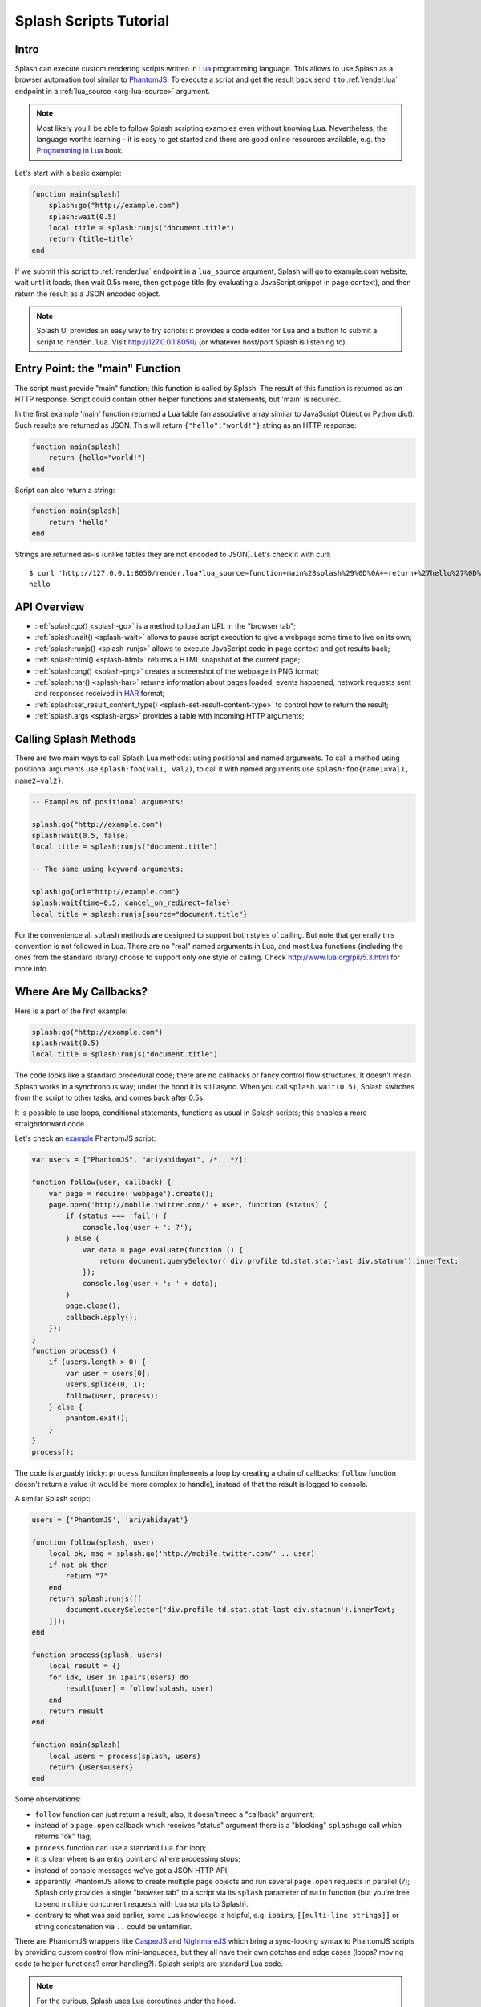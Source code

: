.. _scripting-tutorial:

Splash Scripts Tutorial
=======================

Intro
-----

Splash can execute custom rendering scripts written in Lua_ programming language.
This allows to use Splash as a browser automation tool similar to PhantomJS_.
To execute a script and get the result back send it to :ref:`render.lua`
endpoint in a :ref:`lua_source <arg-lua-source>` argument.

.. note::

    Most likely you'll be able to follow Splash scripting examples even
    without knowing Lua. Nevertheless, the language worths learning - it
    is easy to get started and there are good online resources available,
    e.g. the `Programming in Lua`_ book.

.. _Programming in Lua: http://www.lua.org/pil/contents.html
.. _Lua: http://www.lua.org/
.. _PhantomJS: http://phantomjs.org/

Let's start with a basic example:

.. code-block:: lua

     function main(splash)
         splash:go("http://example.com")
         splash:wait(0.5)
         local title = splash:runjs("document.title")
         return {title=title}
     end

If we submit this script to :ref:`render.lua` endpoint in a ``lua_source``
argument, Splash will go to example.com website, wait until it loads,
then wait 0.5s more, then get page title (by evaluating a JavaScript snippet
in page context), and then return the result as a JSON encoded object.

.. note::

    Splash UI provides an easy way to try scripts: it provides a code editor
    for Lua and a button to submit a script to ``render.lua``. Visit
    http://127.0.0.1:8050/ (or whatever host/port Splash is listening to).

Entry Point: the "main" Function
--------------------------------

The script must provide "main" function; this function is called by Splash.
The result of this function is returned as an HTTP response.
Script could contain other helper functions and statements,
but 'main' is required.

In the first example 'main' function returned a Lua table (an associative array
similar to JavaScript Object or Python dict). Such results are returned as
JSON. This will return ``{"hello":"world!"}`` string as an HTTP response:

.. code-block:: lua

    function main(splash)
        return {hello="world!"}
    end

Script can also return a string:

.. code-block:: lua

    function main(splash)
        return 'hello'
    end

Strings are returned as-is (unlike tables they are not encoded to JSON).
Let's check it with curl::

    $ curl 'http://127.0.0.1:8050/render.lua?lua_source=function+main%28splash%29%0D%0A++return+%27hello%27%0D%0Aend'
    hello

API Overview
------------

* :ref:`splash:go() <splash-go>` is a method to load an URL in the "browser tab";
* :ref:`splash:wait() <splash-wait>` allows to pause script execution to give
  a webpage some time to live on its own;
* :ref:`splash:runjs() <splash-runjs>` allows to execute JavaScript code in page
  context and get results back;
* :ref:`splash:html() <splash-html>` returns a HTML snapshot of the current page;
* :ref:`splash:png() <splash-png>` creates a screenshot of the webpage in PNG format;
* :ref:`splash:har() <splash-har>` returns information about pages loaded,
  events happened, network requests sent and responses received in HAR_ format;
* :ref:`splash:set_result_content_type() <splash-set-result-content-type>`
  to control how to return the result;
* :ref:`splash.args <splash-args>` provides a table with incoming HTTP arguments;

.. _HAR: http://www.softwareishard.com/blog/har-12-spec/

Calling Splash Methods
----------------------

There are two main ways to call Splash Lua methods: using positional and
named arguments. To call a method using positional arguments use
``splash:foo(val1, val2)``, to call it with named arguments
use ``splash:foo{name1=val1, name2=val2}``:

.. code-block:: lua

    -- Examples of positional arguments:

    splash:go("http://example.com")
    splash:wait(0.5, false)
    local title = splash:runjs("document.title")

    -- The same using keyword arguments:

    splash:go{url="http://example.com"}
    splash:wait{time=0.5, cancel_on_redirect=false}
    local title = splash:runjs{source="document.title"}

For the convenience all ``splash`` methods are designed to support both
styles of calling. But note that generally this convention is not
followed in Lua. There are no "real" named arguments in Lua, and most Lua
functions (including the ones from the standard library) choose to support
only one style of calling. Check http://www.lua.org/pil/5.3.html for more info.

Where Are My Callbacks?
-----------------------

Here is a part of the first example:

.. code-block:: lua

    splash:go("http://example.com")
    splash:wait(0.5)
    local title = splash:runjs("document.title")

The code looks like a standard procedural code; there are no callbacks
or fancy control flow structures. It doesn't mean Splash works in a synchronous
way; under the hood it is still async. When you call ``splash.wait(0.5)``,
Splash switches from the script to other tasks, and comes back after 0.5s.

It is possible to use loops, conditional statements, functions as usual
in Splash scripts; this enables a more straightforward code.

Let's check an `example <https://github.com/ariya/phantomjs/blob/master/examples/follow.js>`__
PhantomJS script:

.. code-block:: javascript

    var users = ["PhantomJS", "ariyahidayat", /*...*/];

    function follow(user, callback) {
        var page = require('webpage').create();
        page.open('http://mobile.twitter.com/' + user, function (status) {
            if (status === 'fail') {
                console.log(user + ': ?');
            } else {
                var data = page.evaluate(function () {
                    return document.querySelector('div.profile td.stat.stat-last div.statnum').innerText;
                });
                console.log(user + ': ' + data);
            }
            page.close();
            callback.apply();
        });
    }
    function process() {
        if (users.length > 0) {
            var user = users[0];
            users.splice(0, 1);
            follow(user, process);
        } else {
            phantom.exit();
        }
    }
    process();

The code is arguably tricky: ``process`` function implements a loop
by creating a chain of callbacks; ``follow`` function doesn't return a value
(it would be more complex to handle), instead of that the result is logged
to console.

A similar Splash script:

.. code-block:: lua

    users = {'PhantomJS', 'ariyahidayat'}

    function follow(splash, user)
        local ok, msg = splash:go('http://mobile.twitter.com/' .. user)
        if not ok then
            return "?"
        end
        return splash:runjs([[
            document.querySelector('div.profile td.stat.stat-last div.statnum').innerText;
        ]]);
    end

    function process(splash, users)
        local result = {}
        for idx, user in ipairs(users) do
            result[user] = follow(splash, user)
        end
        return result
    end

    function main(splash)
        local users = process(splash, users)
        return {users=users}
    end

Some observations:

* ``follow`` function can just return a result; also, it doesn't need
  a "callback" argument;
* instead of a ``page.open`` callback which receives "status" argument
  there is a "blocking" ``splash:go`` call which returns "ok" flag;
* ``process`` function can use a standard Lua ``for`` loop;
* it is clear where is an entry point and where processing stops;
* instead of console messages we've got a JSON HTTP API;
* apparently, PhantomJS allows to create multiple ``page`` objects and
  run several ``page.open`` requests in parallel (?); Splash only provides
  a single "browser tab" to a script via its ``splash`` parameter of ``main``
  function (but you're free to send multiple concurrent requests with
  Lua scripts to Splash).
* contrary to what was said earlier, some Lua knowledge is helpful, e.g.
  ``ipairs``, ``[[multi-line strings]]`` or string concatenation
  via ``..`` could be unfamiliar.


There are PhantomJS wrappers like CasperJS_ and NightmareJS_ which bring
a sync-looking syntax to PhantomJS scripts by providing custom control flow
mini-languages, but they all have their own gotchas and edge cases
(loops? moving code to helper functions? error handling?). Splash scripts are
standard Lua code.

.. _CasperJS: http://casperjs.org/
.. _NightmareJS:


.. note::

    For the curious, Splash uses Lua coroutines under the hood.

    Internally, "main" function is executed as a coroutine by Splash,
    and some of the ``splash:foo()`` methods use ``coroutine.yield``.
    See http://www.lua.org/pil/9.html for Lua coroutines tutorial.

In Splash scripts it is not explicit which calls are async and which calls
are blocking. It is a common criticism of coroutines/greenlets; check e.g.
`this <https://glyph.twistedmatrix.com/2014/02/unyielding.html>`__ article
for a good description of the problem. However, we feel that in Splash scripts
negative effects are not quite there: scripts are meant to be small,
shared state is minimized, and an API is designed to execute a single
command at time, so in most cases the control flow is linear.

If you want to be safe then think of all ``splash`` methods as of async;
consider that after you call ``splash:foo()`` a webpage being
rendered can change. Often that's the point of calling a method,
e.g. ``splash:wait(time_ms)`` or ``splash:go(url)`` only make sense because
webpage changes after calling them, but still - keep it in mind.
